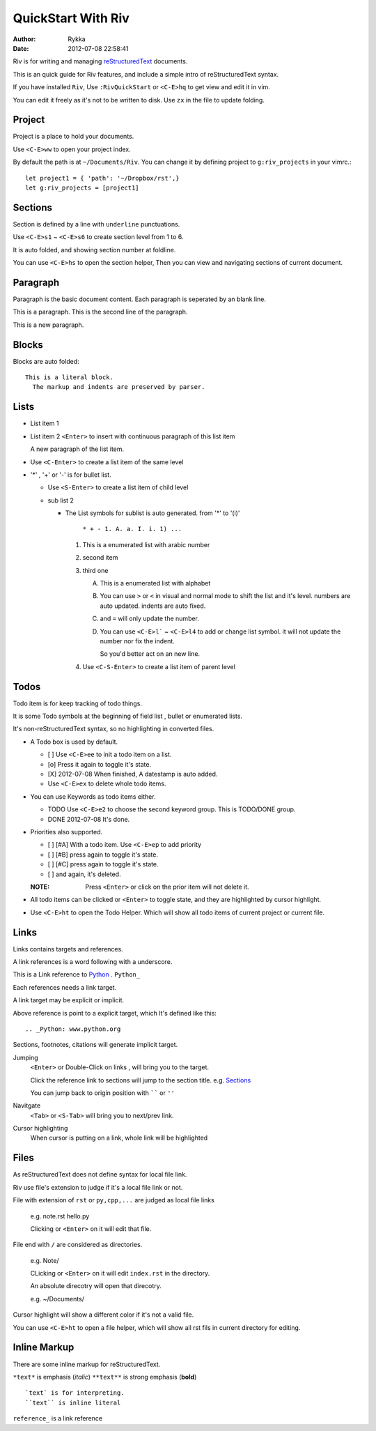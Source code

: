 ====================
QuickStart With Riv
====================

:Author: Rykka
:Date: 2012-07-08 22:58:41

Riv is for writing and managing reStructuredText__ documents.

__ http://docutils.sourceforge.net/rst.html

This is an quick guide for Riv features, 
and include a simple intro of reStructuredText syntax.

If you have installed ``Riv``, 
Use ``:RivQuickStart`` or ``<C-E>hq`` to get view and edit it in vim.

You can edit it freely as it's not to be written to disk.
Use ``zx`` in the file to update folding.

Project
-------

Project is a place to hold your documents.

Use ``<C-E>ww`` to open your project index. 

By default the path is at ``~/Documents/Riv``.
You can change it by defining project to ``g:riv_projects`` in your vimrc.::

    let project1 = { 'path': '~/Dropbox/rst',}
    let g:riv_projects = [project1]

Sections
--------

Section is defined by a line with ``underline`` punctuations.

Use ``<C-E>s1`` ~ ``<C-E>s6`` to create section level from 1 to 6.

It is auto folded, and showing section number at foldline.

You can use ``<C-E>hs`` to open the section helper, 
Then you can view and navigating sections of current document.

Paragraph
---------

Paragraph is the basic document content.
Each paragraph is seperated by an blank line.

This is a paragraph.
This is the second line of the paragraph.

This is a new paragraph.

Blocks
------

Blocks are auto folded::

    This is a literal block.
      The markup and indents are preserved by parser.
 
.. This is a comment
   The second line of the comment


Lists
-----

* List item 1
* List item 2
  ``<Enter>`` to insert with continuous paragraph of this list item

  A new paragraph of the list item.

* Use ``<C-Enter>`` to create a list item of the same level
* '*' , '+' or '-' is for bullet list.

  + Use ``<S-Enter>`` to create a list item of child level
  + sub list 2 

    - The List symbols for sublist is auto generated.  
      from '*' to '(i)'

        ``* + - 1. A. a. I. i. 1) ...``

      1. This is a enumerated list with arabic number
      2. second item
      3. third one

         A. This is a enumerated list with alphabet
         B. You can use ``>`` or ``<`` in visual and normal mode 
            to shift the list and it's level.
            numbers are auto updated.
            indents are auto fixed.
         C. and ``=`` will only update the number.
         D. You can use ``<C-E>l``` ~ ``<C-E>l4`` to add or change list symbol.
            it will not update the number nor fix the indent. 

            So you'd better act on an new line.

      4. Use ``<C-S-Enter>`` to create a list item of parent level

Todos
-----

Todo item is for keep tracking of todo things.

It is some Todo symbols at the beginning of field list , bullet or enumerated lists.

It's non-reStructuredText syntax, so no highlighting in converted files.

* A Todo box is used by default.

  + [ ] Use ``<C-E>ee`` to init a todo item on a list.
  + [o] Press it again to toggle it's state.
  + [X] 2012-07-08 When finished, A datestamp is auto added.
  + Use ``<C-E>ex`` to delete whole todo items.

* You can use Keywords as todo items either.

  + TODO Use ``<C-E>e2`` to choose the second keyword group.
    This is TODO/DONE group.
  + DONE 2012-07-08 It's done. 

* Priorities also supported. 

  + [ ] [#A] With a todo item. Use ``<C-E>ep`` to add priority
  + [ ] [#B] press again to toggle it's state.
  + [ ] [#C] press again to toggle it's state.
  + [ ] and again, it's deleted.

  :NOTE: Press ``<Enter>`` or click on the prior item will not delete it.

* All todo items can be clicked or ``<Enter>`` to toggle state, 
  and they are highlighted by cursor highlight.
* Use ``<C-E>ht`` to open the Todo Helper. 
  Which will show all todo items of current project or current file.

Links
-----

Links contains targets and references.

A link references is a word following with a underscore.

This is a Link reference to Python_ . ``Python_``

.. _Python: www.python.org

Each references needs a link target. 

A link target may be explicit or implicit.

Above reference is point to a explicit target, which It's defined like this::

   .. _Python: www.python.org

Sections, footnotes, citations will generate implicit target.

Jumping
    ``<Enter>`` or Double-Click on links , will bring you to the target.

    Click the reference link to sections will jump to the section title. 
    e.g.  Sections_

    You can jump back to origin position with `````` or ``''``

Navitgate
    ``<Tab>`` or ``<S-Tab>`` will bring you to next/prev link.

Cursor highlighting
    When cursor is putting on a link, whole link will be highlighted

Files
-----

As reStructuredText does not define syntax for local file link. 

Riv use file's extension to judge if it's a local file link or not.

File with extension of ``rst`` or ``py,cpp,...`` are judged as local file links

    e.g. note.rst  hello.py

    Clicking or ``<Enter>`` on it will edit that file.

File end with ``/`` are considered as directories. 

    e.g. Note/    

    CLicking or ``<Enter>`` on it will edit ``index.rst`` in the directory.

    An absolute direcotry will open that direcotry. 

    e.g. ~/Documents/


Cursor highlight will show a different color if it's not a valid file.

You can use ``<C-E>ht`` to open a file helper, 
which will show all rst fils in current directory for editing.

Inline Markup
-------------

There are some inline markup for reStructuredText. 

``*text*`` is emphasis (*italic*)
``**text**`` is strong emphasis (**bold**)

::

    `text` is for interpreting. 
    ``text`` is inline literal

``reference_`` is a link reference 

